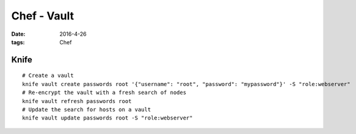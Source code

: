 Chef - Vault
============
:date: 2016-4-26
:tags: Chef

Knife
-----
::

  # Create a vault
  knife vault create passwords root '{"username": "root", "password": "mypassword"}' -S "role:webserver"
  # Re-encrypt the vault with a fresh search of nodes
  knife vault refresh passwords root
  # Update the search for hosts on a vault
  knife vault update passwords root -S "role:webserver"

.. todo
   http://www.pburkholder.com/blog/2015/12/04/why-chef-vault-and-autoscaling-dont-mix/
   http://engineering.ooyala.com/blog/keeping-secrets-chef
